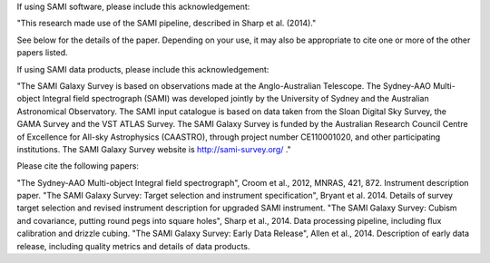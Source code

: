 If using SAMI software, please include this acknowledgement:

"This research made use of the SAMI pipeline, described in Sharp et al. (2014)."

See below for the details of the paper. Depending on your use, it may also be appropriate to cite one or more of the other papers listed.

If using SAMI data products, please include this acknowledgement:

"The SAMI Galaxy Survey is based on observations made at the Anglo-Australian Telescope. The Sydney-AAO Multi-object Integral field spectrograph (SAMI) was developed jointly by the University of Sydney and the Australian Astronomical Observatory. The SAMI input catalogue is based on data taken from the Sloan Digital Sky Survey, the GAMA Survey and the VST ATLAS Survey. The SAMI Galaxy Survey is funded by the Australian Research Council Centre of Excellence for All-sky Astrophysics (CAASTRO), through project number CE110001020, and other participating institutions. The SAMI Galaxy Survey website is http://sami-survey.org/ ."

Please cite the following papers:

"The Sydney-AAO Multi-object Integral field spectrograph", Croom et al., 2012, MNRAS, 421, 872. Instrument description paper.
"The SAMI Galaxy Survey: Target selection and instrument specification", Bryant et al. 2014. Details of survey target selection and revised instrument description for upgraded SAMI instrument.
"The SAMI Galaxy Survey: Cubism and covariance, putting round pegs into square holes", Sharp et al., 2014. Data processing pipeline, including flux calibration and drizzle cubing.
"The SAMI Galaxy Survey: Early Data Release", Allen et al., 2014. Description of early data release, including quality metrics and details of data products.
